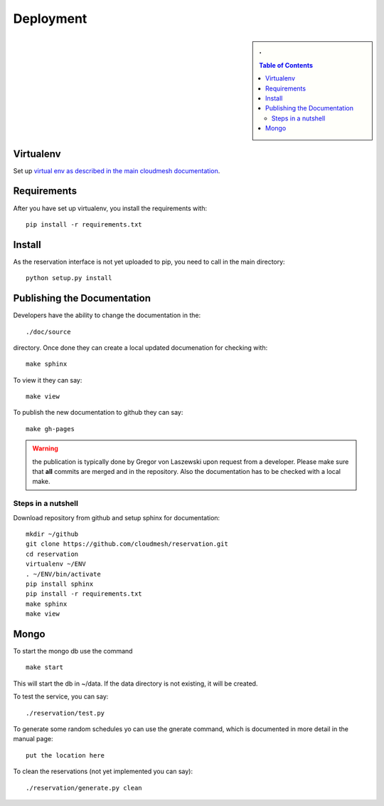 Deployment
======================================================================

.. sidebar:: 
   . 

  .. contents:: Table of Contents
     :depth: 5

..

Virtualenv
----------------------------------------------------------------------

Set up `virtual env as described in the main cloudmesh documentation <http://cloudmesh.futuregrid.org/cloudmesh/developer.html#virtualenv>`_.


Requirements
----------------------------------------------------------------------

After you have set up virtualenv, you install the requirements with::

  pip install -r requirements.txt


Install
----------------------------------------------------------------------

As the reservation interface is not yet uploaded to pip, you need to
call in the main directory::

  python setup.py install


Publishing the Documentation
----------------------------------------------------------------------

Developers have the ability to change the documentation in the::

  ./doc/source

directory. Once done they can create a local updated documenation for
checking with::

  make sphinx

To view it they can say::

  make view

To publish the new documentation to github they can say::

  make gh-pages

.. warning:: the publication is typically done by Gregor von Laszewski
	     upon request from a developer. Please make sure that
	     **all** commits are merged and in the repository. Also
	     the documentation has to be checked with a local make.

Steps in a nutshell
^^^^^^^^^^^^^^^^^^^^^^^^^^^^^^^^^^^^^^^^^^^^^^^^^^^^^^^^^^^^^^^^^^^^^^

Download repository from github and setup sphinx for documentation::

 mkdir ~/github
 git clone https://github.com/cloudmesh/reservation.git
 cd reservation
 virtualenv ~/ENV
 . ~/ENV/bin/activate
 pip install sphinx
 pip install -r requirements.txt
 make sphinx
 make view
 
Mongo
----------------------------------------------------------------------

To start the mongo db use the command

::

   make start

This will start the db in ~/data. If the data directory is not
existing, it will be created.


To test the service, you can say::

   ./reservation/test.py

To generate some random schedules yo can use the gnerate command,
which is documented in more detail in the manual page::

   put the location here

To clean the reservations (not yet implemented you can say)::

   ./reservation/generate.py clean

